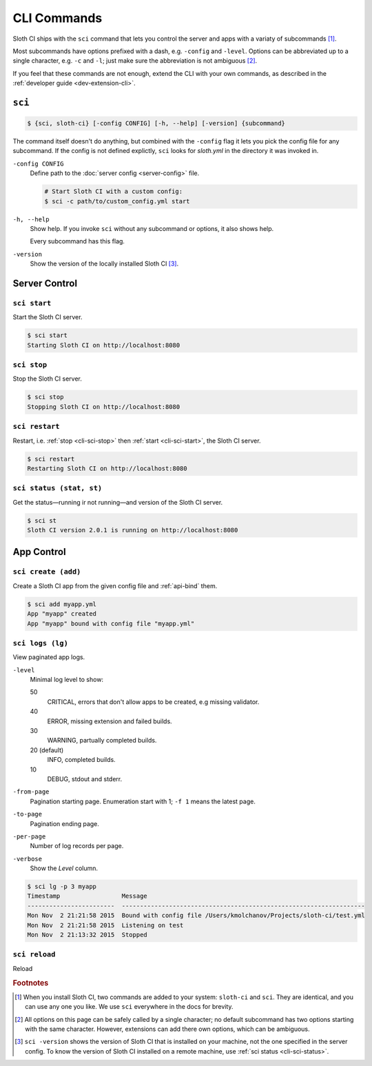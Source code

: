 ************
CLI Commands
************

Sloth CI ships with the ``sci`` command that lets you control the server and apps with a variaty of subcommands [#sci-alias]_.

Most subcommands have options prefixed with a dash, e.g. ``-config`` and ``-level``. Options can be abbreviated up to a single character, e.g. ``-c`` and ``-l``; just make sure the abbreviation is not ambiguous [#ambiguous-options]_.

If you feel that these commands are not enough, extend the CLI with your own commands, as described in the :ref:`developer guide <dev-extension-cli>`.


.. _cli-sci:

``sci``
=======

.. code-block:: bash

    $ {sci, sloth-ci} [-config CONFIG] [-h, --help] [-version] {subcommand}

The command itself doesn't do anything, but combined with the ``-config`` flag it lets you pick the config file for any subcommand. If the config is not defined explictly, ``sci`` looks for *sloth.yml* in the directory it was invoked in.

``-config CONFIG``
    Define path to the :doc:`server config <server-config>` file.

    .. code-block:: bash

        # Start Sloth CI with a custom config:
        $ sci -c path/to/custom_config.yml start

``-h, --help``
    Show help. If you invoke ``sci`` without any subcommand or options, it also shows help.

    Every subcommand has this flag.

``-version``
    Show the version of the locally installed Sloth CI [#local-version]_.


.. _cli-server-control:

Server Control
==============

.. _cli-sci-start:

``sci start``
-------------

Start the Sloth CI server.

.. code-block:: bash

    $ sci start
    Starting Sloth CI on http://localhost:8080


.. _cli-sci-stop:

``sci stop``
------------

Stop the Sloth CI server.

.. code-block:: bash

    $ sci stop
    Stopping Sloth CI on http://localhost:8080


.. _cli-sci-restart:

``sci restart``
---------------

Restart, i.e. :ref:`stop <cli-sci-stop>` then :ref:`start <cli-sci-start>`, the Sloth CI server.

.. code-block:: bash

    $ sci restart
    Restarting Sloth CI on http://localhost:8080


.. _cli-sci-status:

``sci status (stat, st)``
-------------------------

Get the status—running ir not running—and version of the Sloth CI server.

.. code-block:: bash

    $ sci st
    Sloth CI version 2.0.1 is running on http://localhost:8080


.. _cli-app-control:

App Control
===========

.. _cli-sci-create:

``sci create (add)``
--------------------

Create a Sloth CI app from the given config file and :ref:`api-bind` them.

.. code-block:: bash

    $ sci add myapp.yml
    App "myapp" created
    App "myapp" bound with config file "myapp.yml"


.. _cli-sci-logs:

``sci logs (lg)``
-----------------

View paginated app logs.

``-level``
    Minimal log level to show:

    50
        CRITICAL, errors that don't allow apps to be created, e.g missing validator.

    40
        ERROR, missing extension and failed builds.

    30
        WARNING, partually completed builds.

    20 (default)
        INFO, completed builds.

    10
        DEBUG, stdout and stderr.

``-from-page``
    Pagination starting page. Enumeration start with 1; ``-f 1`` means the latest page.

``-to-page``
    Pagination ending page.

``-per-page``
    Number of log records per page.

``-verbose``
    Show the *Level* column.

.. code-block:: bash

    $ sci lg -p 3 myapp
    Timestamp                 Message
    ------------------------  -------------------------------------------------------------------
    Mon Nov  2 21:21:58 2015  Bound with config file /Users/kmolchanov/Projects/sloth-ci/test.yml
    Mon Nov  2 21:21:58 2015  Listening on test
    Mon Nov  2 21:13:32 2015  Stopped

.. _cli-sci-reload:

``sci reload``
--------------

Reload


.. rubric:: Footnotes

.. [#sci-alias] When you install Sloth CI, two commands are added to your system: ``sloth-ci`` and ``sci``. They are identical, and you can use any one you like. We use ``sci`` everywhere in the docs for brevity.

.. [#ambiguous-options] All options on this page can be safely called by a single character; no default subcommand has two options starting with the same character. However, extensions can add there own options, which can be ambiguous.

.. [#local-version] ``sci -version`` shows the version of Sloth CI that is installed on your machine, not the one specified in the server config. To know the version of Sloth CI installed on a remote machine, use :ref:`sci status <cli-sci-status>`.

